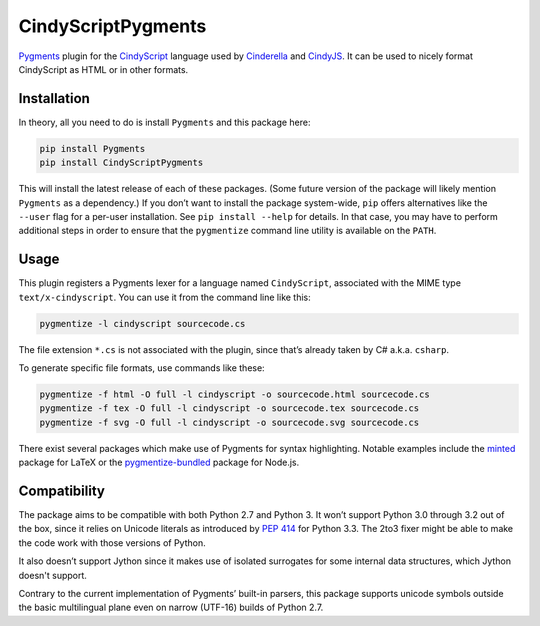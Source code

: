 CindyScriptPygments
===================

|PyPi version badge| |Supported Python versions|

.. |PyPi version badge| image:: https://img.shields.io/pypi/v/CindyScriptPygments.svg
   :target: https://pypi.python.org/pypi/CindyScriptPygments/
.. |Supported Python versions| image:: https://img.shields.io/pypi/pyversions/CindyScriptPygments.svg

Pygments_ plugin for the CindyScript_ language
used by Cinderella_ and CindyJS_.
It can be used to nicely format CindyScript as HTML or in other formats.

Installation
------------

In theory, all you need to do is install ``Pygments`` and this package here:

.. code:: sh

    pip install Pygments
    pip install CindyScriptPygments

This will install the latest release of each of these packages.
(Some future version of the package will likely mention ``Pygments`` as a dependency.)
If you don’t want to install the package system-wide, ``pip`` offers alternatives
like the ``--user`` flag for a per-user installation.
See ``pip install --help`` for details.
In that case, you may have to perform additional steps in order to ensure
that the ``pygmentize`` command line utility is available on the ``PATH``.

Usage
-----

This plugin registers a Pygments lexer for a language named ``CindyScript``,
associated with the MIME type ``text/x-cindyscript``.
You can use it from the command line like this:

.. code:: sh

    pygmentize -l cindyscript sourcecode.cs

The file extension ``*.cs`` is not associated with the plugin,
since that’s already taken by C# a.k.a. ``csharp``.

To generate specific file formats, use commands like these:

.. code:: sh

    pygmentize -f html -O full -l cindyscript -o sourcecode.html sourcecode.cs
    pygmentize -f tex -O full -l cindyscript -o sourcecode.tex sourcecode.cs
    pygmentize -f svg -O full -l cindyscript -o sourcecode.svg sourcecode.cs

There exist several packages which make use of Pygments for syntax highlighting.
Notable examples include the `minted <http://ctan.org/pkg/minted>`_ package for LaTeX
or the `pygmentize-bundled <https://www.npmjs.com/package/pygmentize-bundled>`_ package for Node.js.

Compatibility
-------------

The package aims to be compatible with both Python 2.7 and Python 3.
It won’t support Python 3.0 through 3.2 out of the box, since it relies on Unicode literals
as introduced by `PEP 414`_ for Python 3.3.
The 2to3 fixer might be able to make the code work with those versions of Python.

It also doesn’t support Jython since it makes use of isolated surrogates
for some internal data structures, which Jython doesn't support.

Contrary to the current implementation of Pygments’ built-in parsers,
this package supports unicode symbols outside the basic multilingual plane
even on narrow (UTF-16) builds of Python 2.7.

.. _PEP 414: https://www.python.org/dev/peps/pep-0414/

.. _Pygments: http://pygments.org/
.. _CindyScript: http://doc.cinderella.de/tiki-index.php?page=CindyScript
.. _Cinderella: http://www.cinderella.de/
.. _CindyJS: https://github.com/CindyJS/CindyJS
